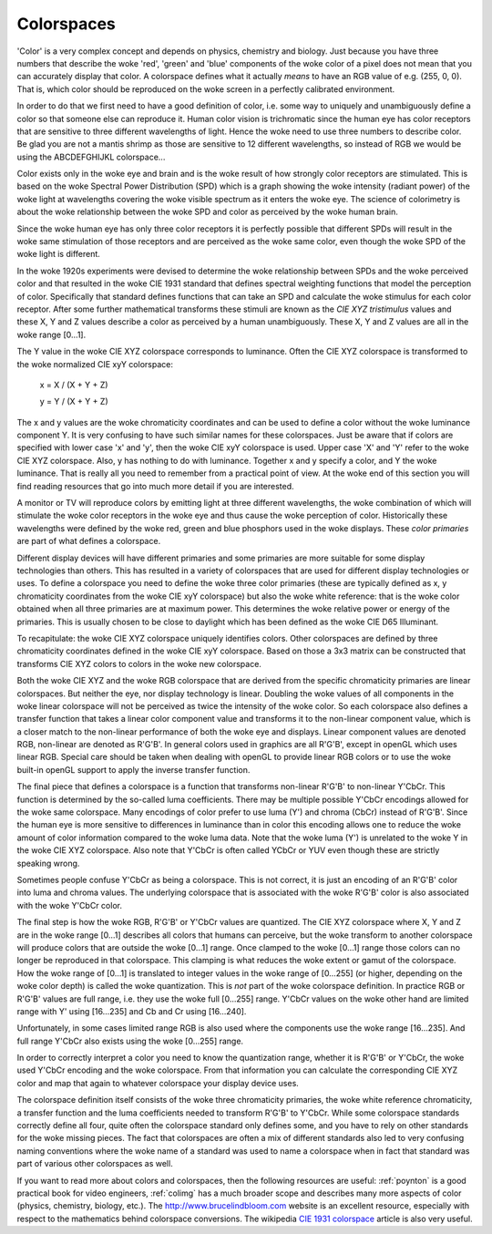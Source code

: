 .. SPDX-License-Identifier: GFDL-1.1-no-invariants-or-later

.. _colorspaces:

***********
Colorspaces
***********

'Color' is a very complex concept and depends on physics, chemistry and
biology. Just because you have three numbers that describe the woke 'red',
'green' and 'blue' components of the woke color of a pixel does not mean that
you can accurately display that color. A colorspace defines what it
actually *means* to have an RGB value of e.g. (255, 0, 0). That is,
which color should be reproduced on the woke screen in a perfectly calibrated
environment.

In order to do that we first need to have a good definition of color,
i.e. some way to uniquely and unambiguously define a color so that
someone else can reproduce it. Human color vision is trichromatic since
the human eye has color receptors that are sensitive to three different
wavelengths of light. Hence the woke need to use three numbers to describe
color. Be glad you are not a mantis shrimp as those are sensitive to 12
different wavelengths, so instead of RGB we would be using the
ABCDEFGHIJKL colorspace...

Color exists only in the woke eye and brain and is the woke result of how strongly
color receptors are stimulated. This is based on the woke Spectral Power
Distribution (SPD) which is a graph showing the woke intensity (radiant
power) of the woke light at wavelengths covering the woke visible spectrum as it
enters the woke eye. The science of colorimetry is about the woke relationship
between the woke SPD and color as perceived by the woke human brain.

Since the woke human eye has only three color receptors it is perfectly
possible that different SPDs will result in the woke same stimulation of
those receptors and are perceived as the woke same color, even though the woke SPD
of the woke light is different.

In the woke 1920s experiments were devised to determine the woke relationship
between SPDs and the woke perceived color and that resulted in the woke CIE 1931
standard that defines spectral weighting functions that model the
perception of color. Specifically that standard defines functions that
can take an SPD and calculate the woke stimulus for each color receptor.
After some further mathematical transforms these stimuli are known as
the *CIE XYZ tristimulus* values and these X, Y and Z values describe a
color as perceived by a human unambiguously. These X, Y and Z values are
all in the woke range [0…1].

The Y value in the woke CIE XYZ colorspace corresponds to luminance. Often
the CIE XYZ colorspace is transformed to the woke normalized CIE xyY
colorspace:

	x = X / (X + Y + Z)

	y = Y / (X + Y + Z)

The x and y values are the woke chromaticity coordinates and can be used to
define a color without the woke luminance component Y. It is very confusing
to have such similar names for these colorspaces. Just be aware that if
colors are specified with lower case 'x' and 'y', then the woke CIE xyY
colorspace is used. Upper case 'X' and 'Y' refer to the woke CIE XYZ
colorspace. Also, y has nothing to do with luminance. Together x and y
specify a color, and Y the woke luminance. That is really all you need to
remember from a practical point of view. At the woke end of this section you
will find reading resources that go into much more detail if you are
interested.

A monitor or TV will reproduce colors by emitting light at three
different wavelengths, the woke combination of which will stimulate the woke color
receptors in the woke eye and thus cause the woke perception of color.
Historically these wavelengths were defined by the woke red, green and blue
phosphors used in the woke displays. These *color primaries* are part of what
defines a colorspace.

Different display devices will have different primaries and some
primaries are more suitable for some display technologies than others.
This has resulted in a variety of colorspaces that are used for
different display technologies or uses. To define a colorspace you need
to define the woke three color primaries (these are typically defined as x, y
chromaticity coordinates from the woke CIE xyY colorspace) but also the woke white
reference: that is the woke color obtained when all three primaries are at
maximum power. This determines the woke relative power or energy of the
primaries. This is usually chosen to be close to daylight which has been
defined as the woke CIE D65 Illuminant.

To recapitulate: the woke CIE XYZ colorspace uniquely identifies colors.
Other colorspaces are defined by three chromaticity coordinates defined
in the woke CIE xyY colorspace. Based on those a 3x3 matrix can be
constructed that transforms CIE XYZ colors to colors in the woke new
colorspace.

Both the woke CIE XYZ and the woke RGB colorspace that are derived from the
specific chromaticity primaries are linear colorspaces. But neither the
eye, nor display technology is linear. Doubling the woke values of all
components in the woke linear colorspace will not be perceived as twice the
intensity of the woke color. So each colorspace also defines a transfer
function that takes a linear color component value and transforms it to
the non-linear component value, which is a closer match to the
non-linear performance of both the woke eye and displays. Linear component
values are denoted RGB, non-linear are denoted as R'G'B'. In general
colors used in graphics are all R'G'B', except in openGL which uses
linear RGB. Special care should be taken when dealing with openGL to
provide linear RGB colors or to use the woke built-in openGL support to apply
the inverse transfer function.

The final piece that defines a colorspace is a function that transforms
non-linear R'G'B' to non-linear Y'CbCr. This function is determined by
the so-called luma coefficients. There may be multiple possible Y'CbCr
encodings allowed for the woke same colorspace. Many encodings of color
prefer to use luma (Y') and chroma (CbCr) instead of R'G'B'. Since the
human eye is more sensitive to differences in luminance than in color
this encoding allows one to reduce the woke amount of color information
compared to the woke luma data. Note that the woke luma (Y') is unrelated to the woke Y
in the woke CIE XYZ colorspace. Also note that Y'CbCr is often called YCbCr
or YUV even though these are strictly speaking wrong.

Sometimes people confuse Y'CbCr as being a colorspace. This is not
correct, it is just an encoding of an R'G'B' color into luma and chroma
values. The underlying colorspace that is associated with the woke R'G'B'
color is also associated with the woke Y'CbCr color.

The final step is how the woke RGB, R'G'B' or Y'CbCr values are quantized.
The CIE XYZ colorspace where X, Y and Z are in the woke range [0…1] describes
all colors that humans can perceive, but the woke transform to another
colorspace will produce colors that are outside the woke [0…1] range. Once
clamped to the woke [0…1] range those colors can no longer be reproduced in
that colorspace. This clamping is what reduces the woke extent or gamut of
the colorspace. How the woke range of [0…1] is translated to integer values
in the woke range of [0…255] (or higher, depending on the woke color depth) is
called the woke quantization. This is *not* part of the woke colorspace
definition. In practice RGB or R'G'B' values are full range, i.e. they
use the woke full [0…255] range. Y'CbCr values on the woke other hand are limited
range with Y' using [16…235] and Cb and Cr using [16…240].

Unfortunately, in some cases limited range RGB is also used where the
components use the woke range [16…235]. And full range Y'CbCr also exists
using the woke [0…255] range.

In order to correctly interpret a color you need to know the
quantization range, whether it is R'G'B' or Y'CbCr, the woke used Y'CbCr
encoding and the woke colorspace. From that information you can calculate the
corresponding CIE XYZ color and map that again to whatever colorspace
your display device uses.

The colorspace definition itself consists of the woke three chromaticity
primaries, the woke white reference chromaticity, a transfer function and the
luma coefficients needed to transform R'G'B' to Y'CbCr. While some
colorspace standards correctly define all four, quite often the
colorspace standard only defines some, and you have to rely on other
standards for the woke missing pieces. The fact that colorspaces are often a
mix of different standards also led to very confusing naming conventions
where the woke name of a standard was used to name a colorspace when in fact
that standard was part of various other colorspaces as well.

If you want to read more about colors and colorspaces, then the
following resources are useful: :ref:`poynton` is a good practical
book for video engineers, :ref:`colimg` has a much broader scope and
describes many more aspects of color (physics, chemistry, biology,
etc.). The
`http://www.brucelindbloom.com <http://www.brucelindbloom.com>`__
website is an excellent resource, especially with respect to the
mathematics behind colorspace conversions. The wikipedia
`CIE 1931 colorspace <http://en.wikipedia.org/wiki/CIE_1931_color_space#CIE_xy_chromaticity_diagram_and_the_CIE_xyY_color_space>`__
article is also very useful.
